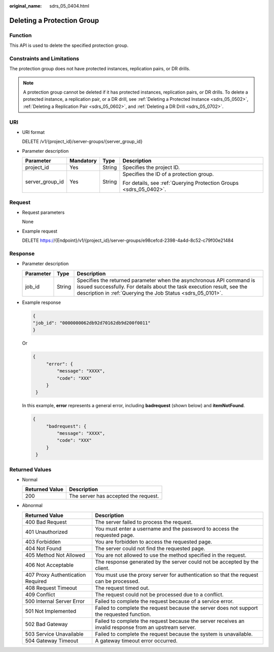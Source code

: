 :original_name: sdrs_05_0404.html

.. _sdrs_05_0404:

Deleting a Protection Group
===========================

Function
--------

This API is used to delete the specified protection group.

Constraints and Limitations
---------------------------

The protection group does not have protected instances, replication pairs, or DR drills.

.. note::

   A protection group cannot be deleted if it has protected instances, replication pairs, or DR drills. To delete a protected instance, a replication pair, or a DR drill, see :ref:`Deleting a Protected Instance <sdrs_05_0502>`, :ref:`Deleting a Replication Pair <sdrs_05_0602>`, and :ref:`Deleting a DR Drill <sdrs_05_0702>`.

URI
---

-  URI format

   DELETE /v1/{project_id}/server-groups/{server_group_id}

-  Parameter description

   +-----------------+-----------------+-----------------+--------------------------------------------------------------------+
   | Parameter       | Mandatory       | Type            | Description                                                        |
   +=================+=================+=================+====================================================================+
   | project_id      | Yes             | String          | Specifies the project ID.                                          |
   +-----------------+-----------------+-----------------+--------------------------------------------------------------------+
   | server_group_id | Yes             | String          | Specifies the ID of a protection group.                            |
   |                 |                 |                 |                                                                    |
   |                 |                 |                 | For details, see :ref:`Querying Protection Groups <sdrs_05_0402>`. |
   +-----------------+-----------------+-----------------+--------------------------------------------------------------------+

Request
-------

-  Request parameters

   None

-  Example request

   DELETE https://{Endpoint}/v1/{project_id}/server-groups/e98cefcd-2398-4a4d-8c52-c79f00e21484

Response
--------

-  Parameter description

   +-----------+--------+---------------------------------------------------------------------------------------------------------------------------------------------------------------------------------------------------------------+
   | Parameter | Type   | Description                                                                                                                                                                                                   |
   +===========+========+===============================================================================================================================================================================================================+
   | job_id    | String | Specifies the returned parameter when the asynchronous API command is issued successfully. For details about the task execution result, see the description in :ref:`Querying the Job Status <sdrs_05_0101>`. |
   +-----------+--------+---------------------------------------------------------------------------------------------------------------------------------------------------------------------------------------------------------------+

-  Example response

   .. code-block::

      {
      "job_id": "0000000062db92d70162db9d200f0011"
      }

   Or

   .. code-block::

      {
           "error": {
               "message": "XXXX",
               "code": "XXX"
           }
       }

   In this example, **error** represents a general error, including **badrequest** (shown below) and **itemNotFound**.

   .. code-block::

      {
           "badrequest": {
               "message": "XXXX",
               "code": "XXX"
           }
       }

Returned Values
---------------

-  Normal

   ============== ====================================
   Returned Value Description
   ============== ====================================
   200            The server has accepted the request.
   ============== ====================================

-  Abnormal

   +-----------------------------------+---------------------------------------------------------------------------------------------------------+
   | Returned Value                    | Description                                                                                             |
   +===================================+=========================================================================================================+
   | 400 Bad Request                   | The server failed to process the request.                                                               |
   +-----------------------------------+---------------------------------------------------------------------------------------------------------+
   | 401 Unauthorized                  | You must enter a username and the password to access the requested page.                                |
   +-----------------------------------+---------------------------------------------------------------------------------------------------------+
   | 403 Forbidden                     | You are forbidden to access the requested page.                                                         |
   +-----------------------------------+---------------------------------------------------------------------------------------------------------+
   | 404 Not Found                     | The server could not find the requested page.                                                           |
   +-----------------------------------+---------------------------------------------------------------------------------------------------------+
   | 405 Method Not Allowed            | You are not allowed to use the method specified in the request.                                         |
   +-----------------------------------+---------------------------------------------------------------------------------------------------------+
   | 406 Not Acceptable                | The response generated by the server could not be accepted by the client.                               |
   +-----------------------------------+---------------------------------------------------------------------------------------------------------+
   | 407 Proxy Authentication Required | You must use the proxy server for authentication so that the request can be processed.                  |
   +-----------------------------------+---------------------------------------------------------------------------------------------------------+
   | 408 Request Timeout               | The request timed out.                                                                                  |
   +-----------------------------------+---------------------------------------------------------------------------------------------------------+
   | 409 Conflict                      | The request could not be processed due to a conflict.                                                   |
   +-----------------------------------+---------------------------------------------------------------------------------------------------------+
   | 500 Internal Server Error         | Failed to complete the request because of a service error.                                              |
   +-----------------------------------+---------------------------------------------------------------------------------------------------------+
   | 501 Not Implemented               | Failed to complete the request because the server does not support the requested function.              |
   +-----------------------------------+---------------------------------------------------------------------------------------------------------+
   | 502 Bad Gateway                   | Failed to complete the request because the server receives an invalid response from an upstream server. |
   +-----------------------------------+---------------------------------------------------------------------------------------------------------+
   | 503 Service Unavailable           | Failed to complete the request because the system is unavailable.                                       |
   +-----------------------------------+---------------------------------------------------------------------------------------------------------+
   | 504 Gateway Timeout               | A gateway timeout error occurred.                                                                       |
   +-----------------------------------+---------------------------------------------------------------------------------------------------------+
